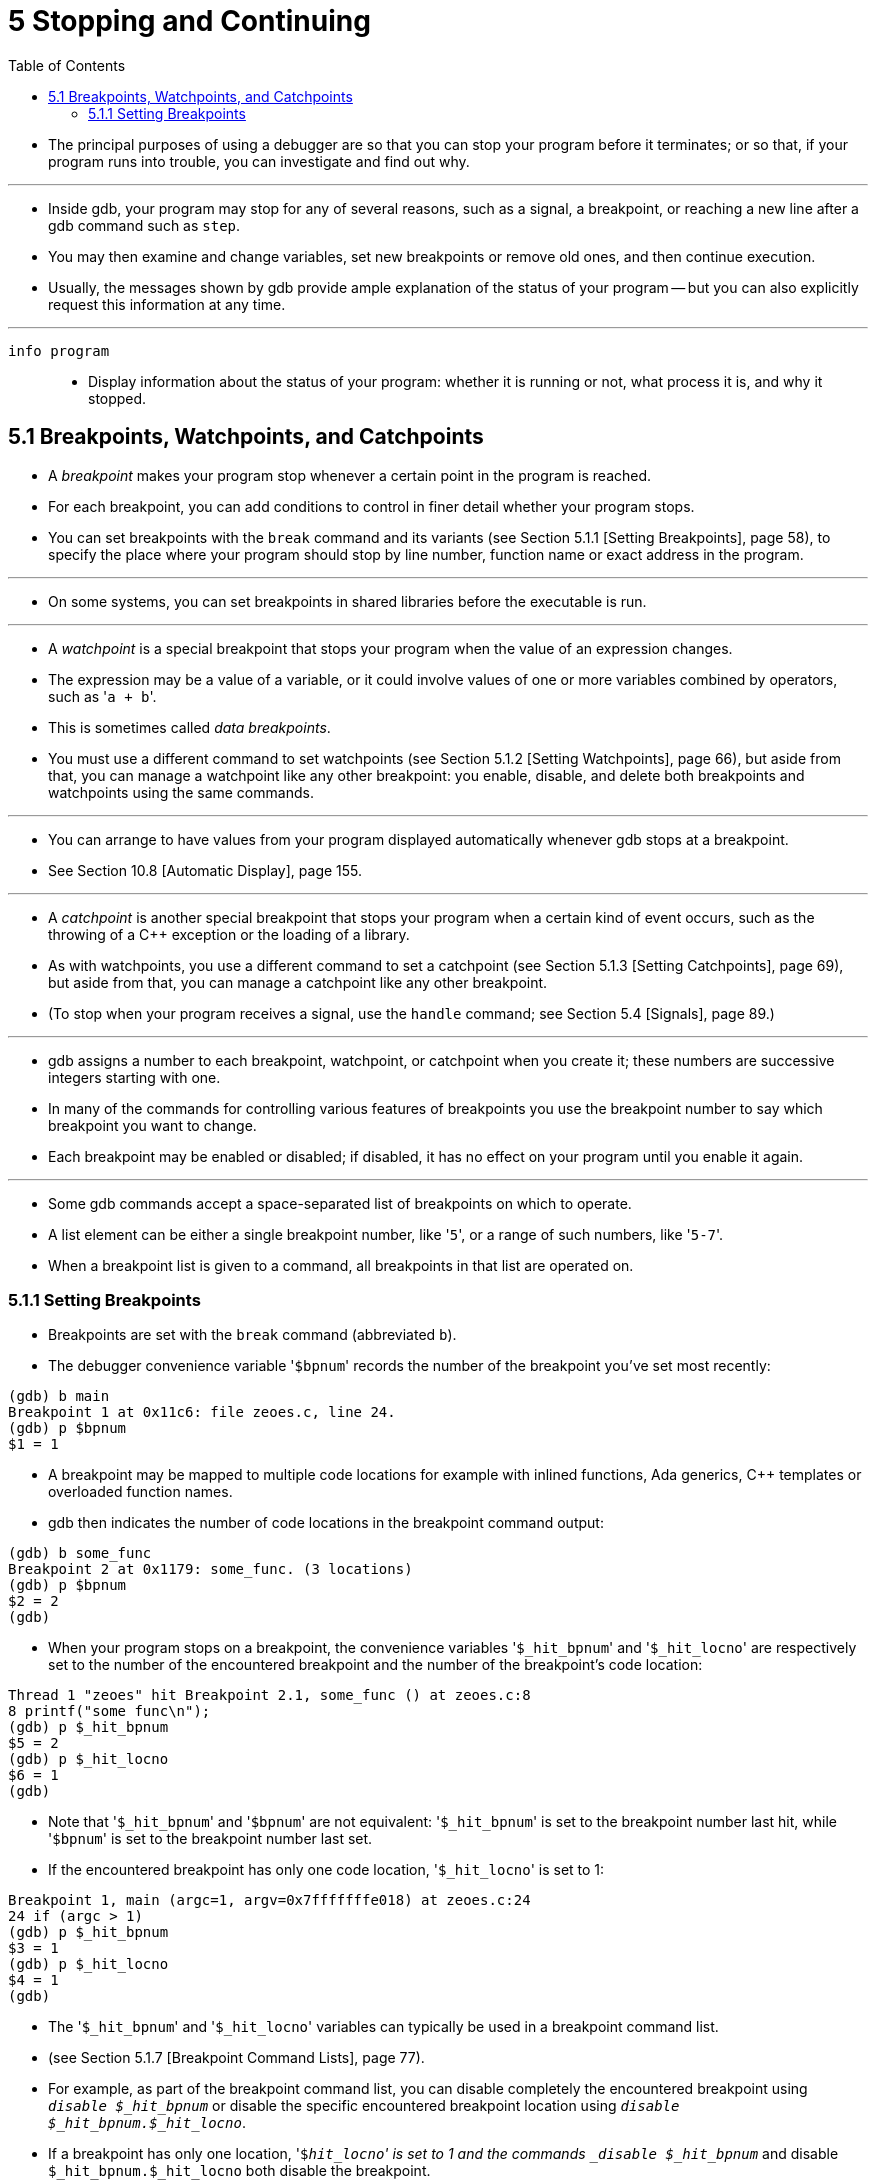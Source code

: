 = 5 Stopping and Continuing
:toc: left

* The principal purposes of using a debugger are so that you can stop your
  program before it terminates; or so that, if your program runs into trouble,
  you can investigate and find out why.

'''

* Inside gdb, your program may stop for any of several reasons, such as a
  signal, a breakpoint, or reaching a new line after a gdb command such as
  `step`.
* You may then examine and change variables, set new breakpoints or remove old
  ones, and then continue execution.
* Usually, the messages shown by gdb provide ample explanation of the status
  of your program -- but you can also explicitly request this information at
  any time.

'''

`info program`::
* Display information about the status of your program: whether it is running
  or not, what process it is, and why it stopped.

== 5.1 Breakpoints, Watchpoints, and Catchpoints

* A _breakpoint_ makes your program stop whenever a certain point in the
  program is reached.
* For each breakpoint, you can add conditions to control in finer detail
  whether your program stops.
* You can set breakpoints with the `break` command and its variants (see
  Section 5.1.1 [Setting Breakpoints], page 58), to specify the place where
  your program should stop by line number, function name or exact address in
  the program.

'''

* On some systems, you can set breakpoints in shared libraries before the
  executable is run.

'''

* A _watchpoint_ is a special breakpoint that stops your program when the
  value of an expression changes.
* The expression may be a value of a variable, or it could involve values of
  one or more variables combined by operators, such as \'``a + b``'.
* This is sometimes called _data breakpoints_.
* You must use a different command to set watchpoints (see Section 5.1.2
  [Setting Watchpoints], page 66), but aside from that, you can manage a
  watchpoint like any other breakpoint: you enable, disable, and delete both
  breakpoints and watchpoints using the same commands.

'''

* You can arrange to have values from your program displayed automatically
  whenever gdb stops at a breakpoint.
* See Section 10.8 [Automatic Display], page 155.

'''

* A _catchpoint_ is another special breakpoint that stops your program when a
  certain kind of event occurs, such as the throwing of a C++ exception or the
  loading of a library.
* As with watchpoints, you use a different command to set a catchpoint (see
  Section 5.1.3 [Setting Catchpoints], page 69), but aside from that, you can
  manage a catchpoint like any other breakpoint.
* (To stop when your program receives a signal, use the `handle` command; see
  Section 5.4 [Signals], page 89.)

'''

* gdb assigns a number to each breakpoint, watchpoint, or catchpoint when you
  create it; these numbers are successive integers starting with one.
* In many of the commands for controlling various features of breakpoints you
  use the breakpoint number to say which breakpoint you want to change.
* Each breakpoint may be enabled or disabled; if disabled, it has no effect on
  your program until you enable it again.

'''

* Some gdb commands accept a space-separated list of breakpoints on which to
  operate.
* A list element can be either a single breakpoint number, like \'``5``', or a
  range of such numbers, like \'``5-7``'.
* When a breakpoint list is given to a command, all breakpoints in that list
  are operated on.

=== 5.1.1 Setting Breakpoints

* Breakpoints are set with the `break` command (abbreviated `b`).
* The debugger convenience variable \'``$bpnum``' records the number of the
  breakpoint you've set most recently:

....
(gdb) b main
Breakpoint 1 at 0x11c6: file zeoes.c, line 24.
(gdb) p $bpnum
$1 = 1
....

* A breakpoint may be mapped to multiple code locations for example with
  inlined functions, Ada generics, C++ templates or overloaded function names.
* gdb then indicates the number of code locations in the breakpoint command
  output:

....
(gdb) b some_func
Breakpoint 2 at 0x1179: some_func. (3 locations)
(gdb) p $bpnum
$2 = 2
(gdb)
....

* When your program stops on a breakpoint, the convenience variables
  \'``$_hit_bpnum``' and \'``$_hit_locno``' are respectively set to the number
  of the encountered breakpoint and the number of the breakpoint's code
  location:

....
Thread 1 "zeoes" hit Breakpoint 2.1, some_func () at zeoes.c:8
8 printf("some func\n");
(gdb) p $_hit_bpnum
$5 = 2
(gdb) p $_hit_locno
$6 = 1
(gdb)
....

* Note that \'``$_hit_bpnum``' and \'``$bpnum``' are not equivalent:
  \'``$_hit_bpnum``' is set to the breakpoint number last hit, while
  \'``$bpnum``' is set to the breakpoint number last set.
* If the encountered breakpoint has only one code location, \'``$_hit_locno``'
  is set to 1:

....
Breakpoint 1, main (argc=1, argv=0x7fffffffe018) at zeoes.c:24
24 if (argc > 1)
(gdb) p $_hit_bpnum
$3 = 1
(gdb) p $_hit_locno
$4 = 1
(gdb)
....

* The \'``$_hit_bpnum``' and \'``$_hit_locno``' variables can typically be
  used in a breakpoint command list.
* (see Section 5.1.7 [Breakpoint Command Lists], page 77).
* For example, as part of the breakpoint command list, you can disable
  completely the encountered breakpoint using `_disable $_hit_bpnum_` or
  disable the specific encountered breakpoint location using `_disable
  $_hit_bpnum.$_hit_locno_`.
* If a breakpoint has only one location, \'``$_hit_locno``' is set to 1 and
  the commands `_disable $_hit_bpnum_` and disable `$_hit_bpnum.$_hit_locno`
  both disable the breakpoint.

'''

* You can also define aliases to easily disable the last hit location or last
  hit breakpoint:

....
(gdb) alias lld = disable $_hit_bpnum.$_hit_locno
(gdb) alias lbd = disable $_hit_bpnum
....
